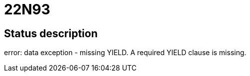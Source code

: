 = 22N93

== Status description
error: data exception - missing YIELD. A required YIELD clause is missing.
